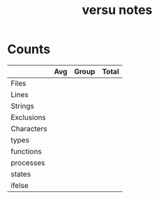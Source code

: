 #+TITLE:versu notes
* Counts
|            | Avg | Group | Total |
|------------+-----+-------+-------|
| Files      |     |       |       |
| Lines      |     |       |       |
| Strings    |     |       |       |
| Exclusions |     |       |       |
| Characters |     |       |       |
| types      |     |       |       |
| functions  |     |       |       |
| processes  |     |       |       |
| states     |     |       |       |
| ifelse     |     |       |       |
